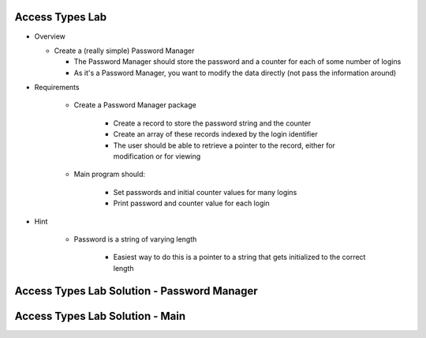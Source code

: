 ------------------
Access Types Lab
------------------

* Overview

  - Create a (really simple) Password Manager

    * The Password Manager should store the password and a counter for each of some number of logins
    * As it's a Password Manager, you want to modify the data directly (not pass the information around)

* Requirements

   - Create a Password Manager package

      * Create a record to store the password string and the counter
      * Create an array of these records indexed by the login identifier
      * The user should be able to retrieve a pointer to the record, either for modification or for viewing

   - Main program should:

      + Set passwords and initial counter values for many logins
      + Print password and counter value for each login

* Hint

   - Password is a string of varying length

      - Easiest way to do this is a pointer to a string that gets initialized to the correct length

----------------------------------------------
Access Types Lab Solution - Password Manager
----------------------------------------------

.. container:: source_include labs/answers/140_access_types.txt :start-after:--Password :end-before:--Password :code:Ada

----------------------------------
Access Types Lab Solution - Main
----------------------------------

.. container:: source_include labs/answers/140_access_types.txt :start-after:--Main :end-before:--Main :code:Ada :number-lines:1
